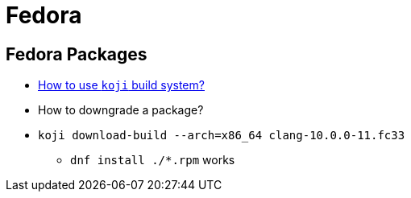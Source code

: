 = Fedora
:icons: font
:experimental:

== Fedora Packages

* https://fedoraproject.org/wiki/Using_the_Koji_build_system[How to use `koji` build system?]
* How to downgrade a package?
* `koji download-build --arch=x86_64 clang-10.0.0-11.fc33`
** `dnf install ./*.rpm` works


